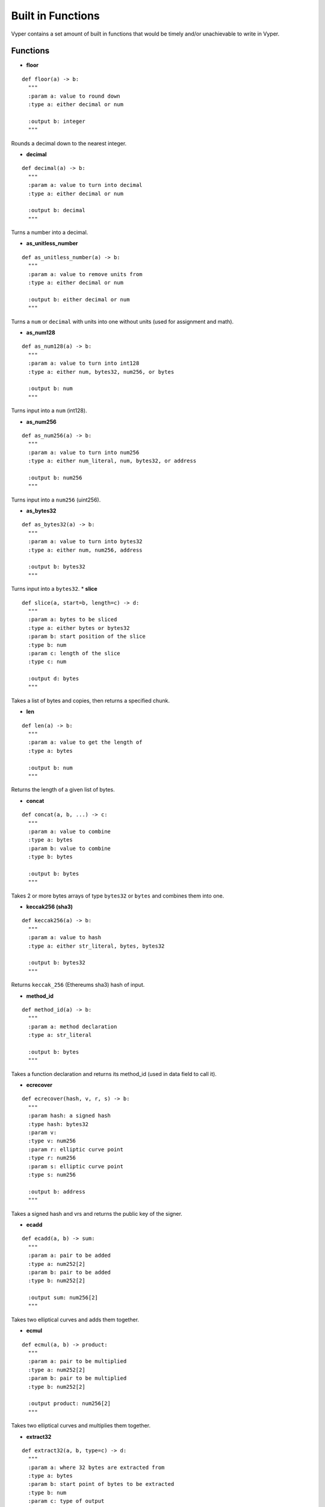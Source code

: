 .. index:: function, built-in;

.. _built_in_functions:

***********************
Built in Functions
***********************

Vyper contains a set amount of built in functions that would be timely and/or unachievable to write in Vyper.

.. _functions:

Functions
=========
* **floor**
::

  def floor(a) -> b:
    """
    :param a: value to round down
    :type a: either decimal or num

    :output b: integer
    """
Rounds a decimal down to the nearest integer.

* **decimal**
::

  def decimal(a) -> b:
    """
    :param a: value to turn into decimal
    :type a: either decimal or num

    :output b: decimal
    """
Turns a number into a decimal.

* **as_unitless_number**
::

  def as_unitless_number(a) -> b:
    """
    :param a: value to remove units from
    :type a: either decimal or num

    :output b: either decimal or num
    """
Turns a ``num`` or ``decimal`` with units into one without units (used for assignment and math).

* **as_num128**
::

  def as_num128(a) -> b:
    """
    :param a: value to turn into int128
    :type a: either num, bytes32, num256, or bytes

    :output b: num
    """
Turns input into a ``num`` (int128).

* **as_num256**
::

  def as_num256(a) -> b:
    """
    :param a: value to turn into num256
    :type a: either num_literal, num, bytes32, or address

    :output b: num256
    """
Turns input into a ``num256`` (uint256).

* **as_bytes32**
::

  def as_bytes32(a) -> b:
    """
    :param a: value to turn into bytes32
    :type a: either num, num256, address

    :output b: bytes32
    """
Turns input into a ``bytes32``.
* **slice**
::

  def slice(a, start=b, length=c) -> d:
    """
    :param a: bytes to be sliced
    :type a: either bytes or bytes32
    :param b: start position of the slice
    :type b: num
    :param c: length of the slice
    :type c: num

    :output d: bytes
    """
Takes a list of bytes and copies, then returns a specified chunk.

* **len**
::

  def len(a) -> b:
    """
    :param a: value to get the length of
    :type a: bytes

    :output b: num
    """
Returns the length of a given list of bytes.

* **concat**
::

  def concat(a, b, ...) -> c:
    """
    :param a: value to combine
    :type a: bytes
    :param b: value to combine
    :type b: bytes

    :output b: bytes
    """
Takes 2 or more bytes arrays of type ``bytes32`` or ``bytes`` and combines them into one.

* **keccak256 (sha3)**
::

  def keccak256(a) -> b:
    """
    :param a: value to hash
    :type a: either str_literal, bytes, bytes32

    :output b: bytes32
    """
Returns ``keccak_256`` (Ethereums sha3) hash of input.

* **method_id**
::

  def method_id(a) -> b:
    """
    :param a: method declaration
    :type a: str_literal

    :output b: bytes
    """

Takes a function declaration and returns its method_id (used in data field to call it).

* **ecrecover**
::

  def ecrecover(hash, v, r, s) -> b:
    """
    :param hash: a signed hash
    :type hash: bytes32
    :param v:
    :type v: num256
    :param r: elliptic curve point
    :type r: num256
    :param s: elliptic curve point
    :type s: num256

    :output b: address
    """

Takes a signed hash and vrs and returns the public key of the signer.

* **ecadd**
::

  def ecadd(a, b) -> sum:
    """
    :param a: pair to be added
    :type a: num252[2]
    :param b: pair to be added
    :type b: num252[2]

    :output sum: num256[2]
    """

Takes two elliptical curves and adds them together.

* **ecmul**
::

  def ecmul(a, b) -> product:
    """
    :param a: pair to be multiplied
    :type a: num252[2]
    :param b: pair to be multiplied
    :type b: num252[2]

    :output product: num256[2]
    """

Takes two elliptical curves and multiplies them together.

* **extract32**
::

  def extract32(a, b, type=c) -> d:
    """
    :param a: where 32 bytes are extracted from
    :type a: bytes
    :param b: start point of bytes to be extracted
    :type b: num
    :param c: type of output
    :type c: either bytes32, num128, or address

    :output d: either bytes32, num128, or address
    """

Takes a byte array and extracts 32 bytes from it.

* **bytes_to_num**
::

  def bytes_to_num(a) -> b:
    """
    :param a: bytes to be transformed
    :type a: bytes

    :output d: num
    """

Transforms bytes to num.
